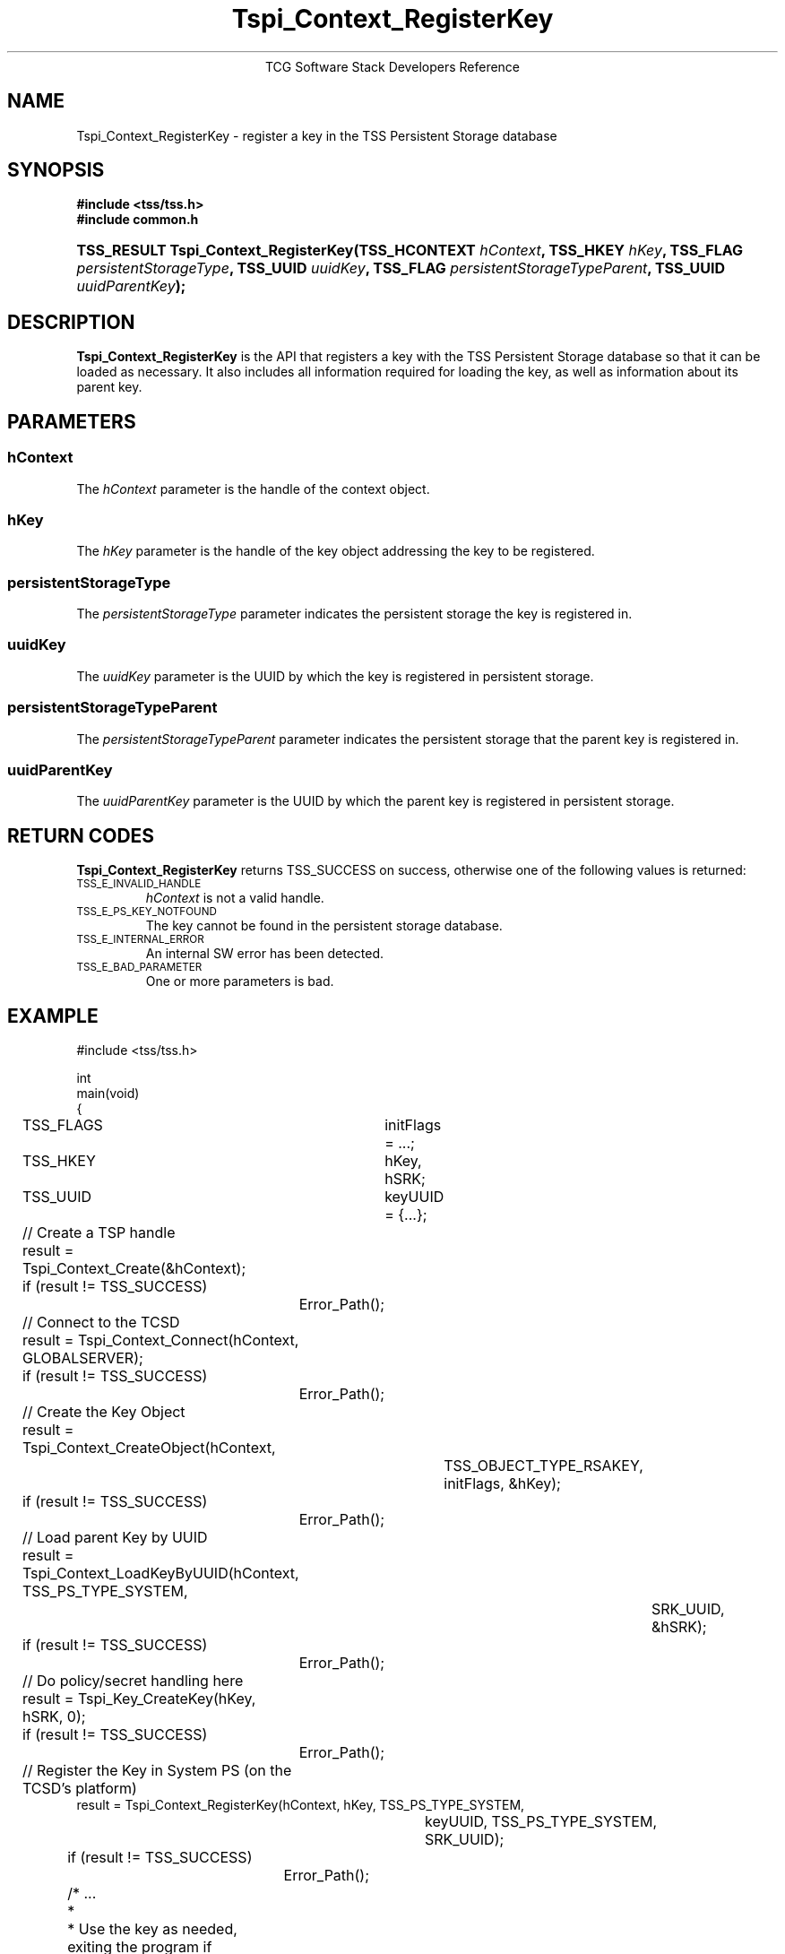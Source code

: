 .\" Copyright (C) 2004 International Business Machines Corporation
.\" Written by Megan Schneider based on the Trusted Computing Group Software Stack Specification Version 1.1 Golden
.\"
.de Sh \" Subsection
.br
.if t .Sp
.ne 5
.PP
\fB\\$1\fR
.PP
..
.de Sp \" Vertical space (when we can't use .PP)
.if t .sp .5v
.if n .sp
..
.de Ip \" List item
.br
.ie \\n(.$>=3 .ne \\$3
.el .ne 3
.IP "\\$1" \\$2
..
.TH "Tspi_Context_RegisterKey" 3 "2004-05-25" "TSS 1.1"
.ce 1
TCG Software Stack Developers Reference
.SH NAME
Tspi_Context_RegisterKey \- register a key in the TSS Persistent Storage database
.SH "SYNOPSIS"
.ad l
.hy 0
.B #include <tss/tss.h>
.br
.B #include "common.h"
..
.PP
.sp
.HP
.BI "TSS_RESULT Tspi_Context_RegisterKey(TSS_HCONTEXT " hContext ", "
.BI	"TSS_HKEY " hKey ", TSS_FLAG " persistentStorageType ", "
.BI	"TSS_UUID " uuidKey ", TSS_FLAG " persistentStorageTypeParent ", "
.BI	"TSS_UUID " uuidParentKey "); "
.sp
.ad
.hy

.SH "DESCRIPTION"
.PP
\fBTspi_Context_RegisterKey\fR is the API that
registers a key with the TSS Persistent Storage database so that it
can be loaded as necessary. It also includes all information required
for loading the key, as well as information about its parent key.

.SH "PARAMETERS"
.PP
.SS hContext
The \fIhContext\fR parameter is the handle of the context object.
.SS hKey
The \fIhKey\fR parameter is the handle of the key object addressing the key
to be registered.
.SS persistentStorageType
The \fIpersistentStorageType\fR parameter indicates the persistent
storage the key is registered in.
.SS uuidKey
The \fIuuidKey\fR parameter is the UUID by which the key is registered in
persistent storage.
.SS persistentStorageTypeParent
The \fIpersistentStorageTypeParent\fR parameter indicates the persistent storage
that the parent key is registered in.
.SS uuidParentKey
The \fIuuidParentKey\fR parameter is the UUID by which the parent key is
registered in persistent storage.

.SH "RETURN CODES"
.PP
\fBTspi_Context_RegisterKey\fR returns TSS_SUCCESS on success, otherwise
one of the following values is returned:
.TP
.SM TSS_E_INVALID_HANDLE
\fIhContext\fR is not a valid handle.

.TP
.SM TSS_E_PS_KEY_NOTFOUND
The key cannot be found in the persistent storage database.

.TP
.SM TSS_E_INTERNAL_ERROR
An internal SW error has been detected.

.TP
.SM TSS_E_BAD_PARAMETER
One or more parameters is bad.

.SH "EXAMPLE"
.nf
#include <tss/tss.h>

int
main(void)
{
	TSS_FLAGS	initFlags = ...;
	TSS_HKEY	hKey, hSRK;
	TSS_UUID	keyUUID = {...};

	// Create a TSP handle
	result = Tspi_Context_Create(&hContext);
	if (result != TSS_SUCCESS)
		Error_Path();

	// Connect to the TCSD
	result = Tspi_Context_Connect(hContext, GLOBALSERVER);
	if (result != TSS_SUCCESS)
		Error_Path();

	// Create the Key Object
	result = Tspi_Context_CreateObject(hContext,
				TSS_OBJECT_TYPE_RSAKEY,
				initFlags, &hKey);
	if (result != TSS_SUCCESS)
		Error_Path();

	// Load parent Key by UUID
	result = Tspi_Context_LoadKeyByUUID(hContext, TSS_PS_TYPE_SYSTEM,
						SRK_UUID, &hSRK);
	if (result != TSS_SUCCESS)
		Error_Path();

	// Do policy/secret handling here

	result = Tspi_Key_CreateKey(hKey, hSRK, 0);
	if (result != TSS_SUCCESS)
		Error_Path();

	// Register the Key in System PS (on the TCSD's platform)
        result = Tspi_Context_RegisterKey(hContext, hKey, TSS_PS_TYPE_SYSTEM,
					keyUUID, TSS_PS_TYPE_SYSTEM,
					SRK_UUID);
	if (result != TSS_SUCCESS)
		Error_Path();

	/* ...
	 *
	 * Use the key as needed, exiting the program if necessary, reloading
	 * the key using Tspi_Context_LoadKeyByUUID() after each restart. Once
	 * the key is no longer useful, unregister it from system PS as part
	 * of clean up.
	 */

        // Unregister the Key
	result = Tspi_Context_UnregisterKey(hContext, TSS_PS_TYPE_SYSTEM,
					migratableSignUUID, &hKey);
	if (result != TSS_SUCCESS)
		Error_Path();

	// exit, discarding hKey
}
.fi

.SH "CONFORMING TO"

.PP
\fBTspi_Context_RegisterKey\fR conforms to the Trusted Computing Group
Software Specification version 1.1 Golden

.SH "SEE ALSO"

.PP
\fBTspi_Context_UnregisterKey\fR(3), \fBTspi_Context_LoadKeyByUUID\fR(3),
\fBTspi_Context_GetRegisteredKeyByUUID\fR(3).

